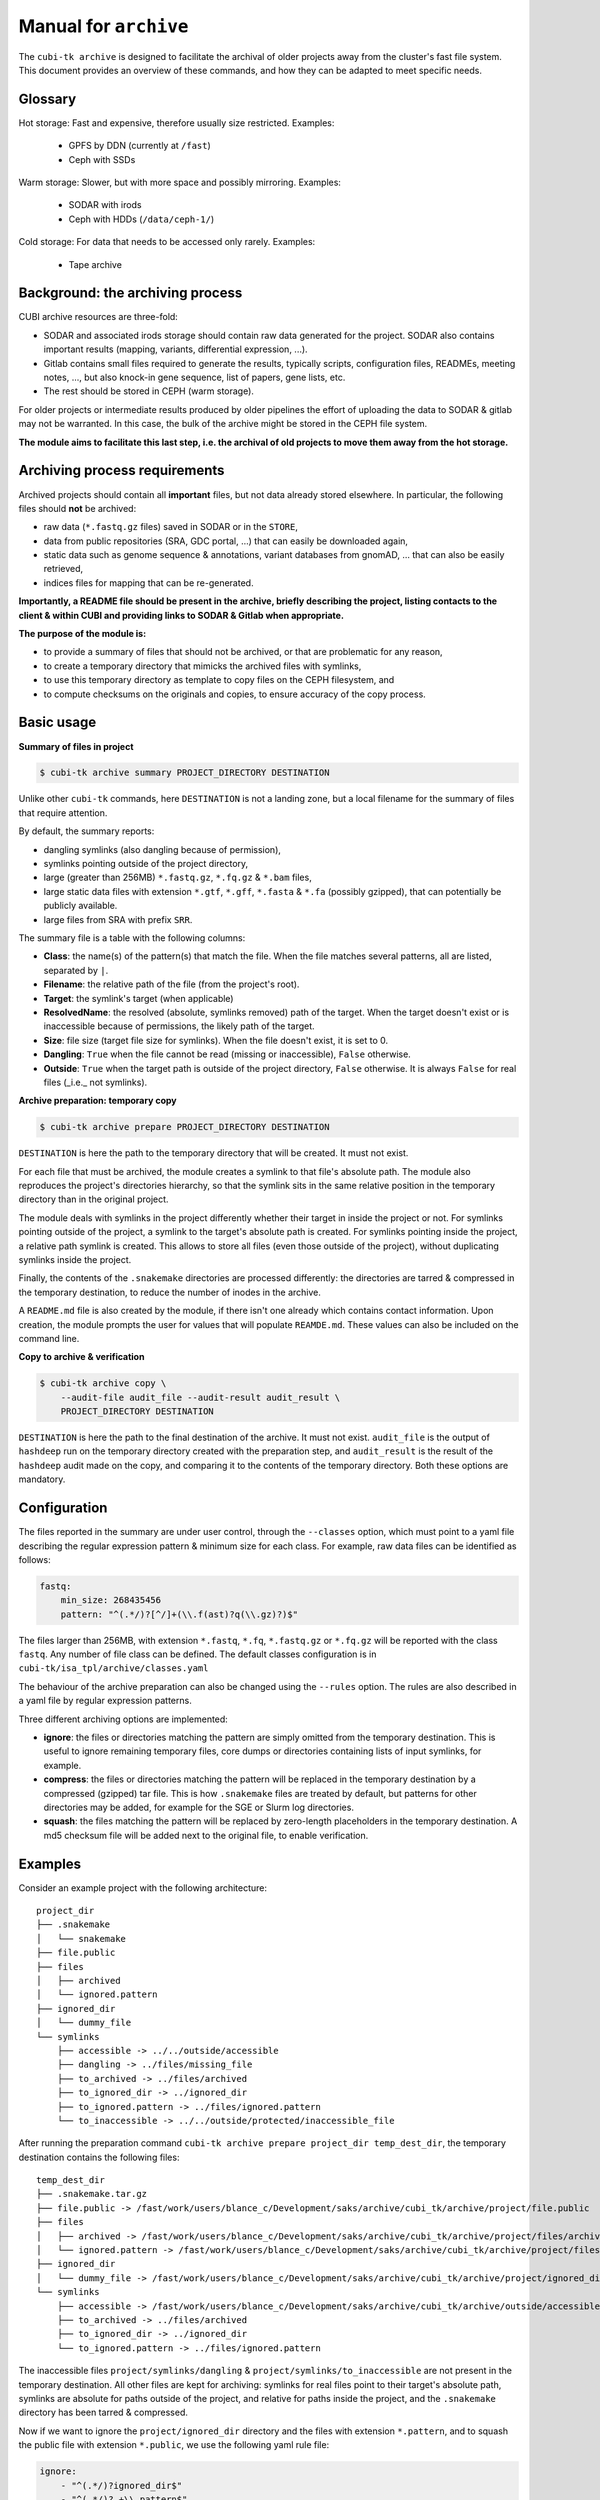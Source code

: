 .. _man_archive:

======================
Manual for ``archive``
======================

The ``cubi-tk archive`` is designed to facilitate the archival of older projects away from the cluster's fast file system.
This document provides an overview of these commands, and how they can be adapted to meet specific needs.

--------
Glossary
--------

Hot storage: Fast and expensive, therefore usually size restricted.
Examples:
  - GPFS by DDN (currently at ``/fast``)
  - Ceph with SSDs

Warm storage: Slower, but with more space and possibly mirroring.
Examples:
  - SODAR with irods
  - Ceph with HDDs (``/data/ceph-1/``)

Cold storage: For data that needs to be accessed only rarely.
Examples:
  - Tape archive

---------------------------------
Background: the archiving process
---------------------------------

CUBI archive resources are three-fold:

- SODAR and associated irods storage should contain raw data generated for the project. SODAR also contains important results (mapping, variants, differential expression, ...).
- Gitlab contains small files required to generate the results, typically scripts, configuration files, READMEs, meeting notes, ..., but also knock-in gene sequence, list of papers, gene lists, etc.
- The rest should be stored in CEPH (warm storage).

For older projects or intermediate results produced by older pipelines the effort of uploading the data to SODAR & gitlab may not be warranted. In this case, the bulk of the archive might be stored in the CEPH file system.

**The module aims to facilitate this last step, i.e. the archival of old projects to move them away from the hot storage.**

------------------------------
Archiving process requirements
------------------------------

Archived projects should contain all **important** files, but not data already stored elsewhere. In particular, the following files should **not** be archived:

- raw data (``*.fastq.gz`` files) saved in SODAR or in the ``STORE``,
- data from public repositories (SRA, GDC portal, ...) that can easily be downloaded again,
- static data such as genome sequence & annotations, variant databases from gnomAD, ... that can also be easily retrieved,
- indices files for mapping that can be re-generated.

**Importantly, a README file should be present in the archive, briefly describing the project, listing contacts to the client & within CUBI and providing links to SODAR & Gitlab when appropriate.**


**The purpose of the module is:**

- to provide a summary of files that should not be archived, or that are problematic for any reason,
- to create a temporary directory that mimicks the archived files with symlinks,
- to use this temporary directory as template to copy files on the CEPH filesystem, and
- to compute checksums on the originals and copies, to ensure accuracy of the copy process.


-----------
Basic usage
-----------

**Summary of files in project**

.. code-block:: bash

    $ cubi-tk archive summary PROJECT_DIRECTORY DESTINATION

Unlike other ``cubi-tk`` commands, here ``DESTINATION`` is not a landing zone, but a local filename for the summary of files that require attention.

By default, the summary reports:

- dangling symlinks (also dangling because of permission),
- symlinks pointing outside of the project directory,
- large (greater than 256MB)  ``*.fastq.gz``, ``*.fq.gz`` & ``*.bam`` files,
- large static data files with extension ``*.gtf``, ``*.gff``, ``*.fasta`` & ``*.fa`` (possibly gzipped), that can potentially be publicly available.
- large files from SRA with prefix ``SRR``.

The summary file is a table with the following columns:

- **Class**: the name(s) of the pattern(s) that match the file. When the file matches several patterns, all are listed, separated by ``|``.
- **Filename**: the relative path of the file (from the project's root).
- **Target**: the symlink's target (when applicable)
- **ResolvedName**: the resolved (absolute, symlinks removed) path of the target. When the target doesn't exist or is inaccessible because of permissions, the likely path of the target.
- **Size**: file size (target file size for symlinks). When the file doesn't exist, it is set to 0.
- **Dangling**: ``True`` when the file cannot be read (missing or inaccessible), ``False`` otherwise.
- **Outside**: ``True`` when the target path is outside of the project directory, ``False`` otherwise. It is always ``False`` for real files (_i.e._ not symlinks).

**Archive preparation: temporary copy**

.. code-block:: bash

    $ cubi-tk archive prepare PROJECT_DIRECTORY DESTINATION

``DESTINATION`` is here the path to the temporary directory that will be created. It must not exist.

For each file that must be archived, the module creates a symlink to that file's absolute path. The module also reproduces the project's directories hierarchy, so that the symlink sits in the same relative position in the temporary directory than in the original project.

The module deals with symlinks in the project differently whether their target in inside the project or not. For symlinks pointing outside of the project, a symlink to the target's absolute path is created. For symlinks pointing inside the project, a relative path symlink is created. This allows to store all files (even those outside of the project), without duplicating symlinks inside the project.

Finally, the contents of the ``.snakemake`` directories are processed differently: the directories are tarred & compressed in the temporary destination, to reduce the number of inodes in the archive.

A ``README.md`` file is also created by the module, if there isn't one already which contains contact information. Upon creation, the module prompts the user for values that will populate ``REAMDE.md``. These values can also be included on the command line.

**Copy to archive & verification**

.. code-block:: bash

    $ cubi-tk archive copy \
        --audit-file audit_file --audit-result audit_result \
        PROJECT_DIRECTORY DESTINATION

``DESTINATION`` is here the path to the final destination of the archive. It must not exist. ``audit_file`` is the output of ``hashdeep`` run on the temporary directory created with the preparation step, and ``audit_result`` is the result of the ``hashdeep`` audit made on the copy, and comparing it to the contents of the temporary directory. Both these options are mandatory.



-------------
Configuration
-------------

The files reported in the summary are under user control, through the ``--classes`` option, which must point to a yaml file describing the regular expression pattern & minimum size for each class. For example, raw data files can be identified as follows:

.. code-block:: yaml

    fastq:
        min_size: 268435456
        pattern: "^(.*/)?[^/]+(\\.f(ast)?q(\\.gz)?)$"


The files larger than 256MB, with extension ``*.fastq``, ``*.fq``, ``*.fastq.gz`` or ``*.fq.gz`` will be reported with the class ``fastq``.
Any number of file class can be defined. The default classes configuration is in ``cubi-tk/isa_tpl/archive/classes.yaml``

The behaviour of the archive preparation can also be changed using the ``--rules`` option. The rules are also described in a yaml file by regular expression patterns.

Three different archiving options are implemented:

- **ignore**: the files or directories matching the pattern are simply omitted from the temporary destination. This is useful to ignore remaining temporary files, core dumps or directories containing lists of input symlinks, for example.
- **compress**: the files or directories matching the pattern will be replaced in the temporary destination by a compressed (gzipped) tar file. This is how ``.snakemake`` files are treated by default, but patterns for other directories may be added, for example for the SGE or Slurm log directories.
- **squash**: the files matching the pattern will be replaced by zero-length placeholders in the temporary destination. A md5 checksum file will be added next to the original file, to enable verification.


--------
Examples
--------

Consider an example project with the following architecture::

    project_dir
    ├── .snakemake
    │   └── snakemake
    ├── file.public
    ├── files
    │   ├── archived
    │   └── ignored.pattern
    ├── ignored_dir
    │   └── dummy_file
    └── symlinks
        ├── accessible -> ../../outside/accessible
        ├── dangling -> ../files/missing_file
        ├── to_archived -> ../files/archived
        ├── to_ignored_dir -> ../ignored_dir
        ├── to_ignored.pattern -> ../files/ignored.pattern
        └── to_inaccessible -> ../../outside/protected/inaccessible_file


After running the preparation command ``cubi-tk archive prepare project_dir temp_dest_dir``, the temporary destination contains the following files::

    temp_dest_dir
    ├── .snakemake.tar.gz
    ├── file.public -> /fast/work/users/blance_c/Development/saks/archive/cubi_tk/archive/project/file.public
    ├── files
    │   ├── archived -> /fast/work/users/blance_c/Development/saks/archive/cubi_tk/archive/project/files/archived
    │   └── ignored.pattern -> /fast/work/users/blance_c/Development/saks/archive/cubi_tk/archive/project/files/ignored.pattern
    ├── ignored_dir
    │   └── dummy_file -> /fast/work/users/blance_c/Development/saks/archive/cubi_tk/archive/project/ignored_dir/dummy_file
    └── symlinks
        ├── accessible -> /fast/work/users/blance_c/Development/saks/archive/cubi_tk/archive/outside/accessible
        ├── to_archived -> ../files/archived
        ├── to_ignored_dir -> ../ignored_dir
        └── to_ignored.pattern -> ../files/ignored.pattern


The inaccessible files ``project/symlinks/dangling`` & ``project/symlinks/to_inaccessible`` are not present in the temporary destination. All other files are kept for archiving: symlinks for real files point to their target's absolute path, symlinks are absolute for paths outside of the project, and relative for paths inside the project, and the ``.snakemake`` directory has been tarred & compressed.

Now if we want to ignore the ``project/ignored_dir`` directory and the files with extension ``*.pattern``, and to squash the public file with extension ``*.public``, we use the following yaml rule file:

.. code-block:: yaml

    ignore:
        - "^(.*/)?ignored_dir$"
        - "^(.*/)?.+\\.pattern$"

    squash:
        - "^(.*/)?.+\\.public$"

    compress:
        - "^(.*/)?.snakemake$"


The output directory for the ``cubi-tk archive prepare --rules rules_with_ignore.yaml project_dir temp_dest_dir`` command becomes::

    temp_dest_dir
    ├── .snakemake.tar.gz
    ├── file.public
    ├── file.public.md5
    ├── files
    │   └── archived -> /fast/work/users/blance_c/Development/saks/archive/cubi_tk/archive/project/files/archived
    └── symlinks
        ├── accessible -> /fast/work/users/blance_c/Development/saks/archive/cubi_tk/archive/outside/accessible
        ├── to_archived -> ../files/archived
        └── to_ignored_dir -> ../ignored_dir


The ``project/ignored_dir`` directory and the files with extension ``*.pattern`` are not in the temporary destination, the ``temp_dest_dir/file.public`` is an empty file with the md5 checksum of ``project/file.public`` in ``temp_dest_dir/file.public.md5``. However, the symlink ``temp_dest_dir/symlinks/to_ignored_dir`` is dangling, because the link itself was not omitted, but its destination was. **This is the expected, but perhaps unwanted behaviour**: symlinks pointing to files or directories within compressed or ignored directories will be dangling in the temporary destination, as the original file exists, but is not part of the temporary destination.


----------------------------
Additional notes and caveats
----------------------------

- The relative symlinks within a project are **not** listed in the ``hashdeep`` output.
- Generally, the module doesn't like circular symlinks. It is wise to fix them before any operation, or use the rules facility to ignore them during preparation.
- The module is untested for symlink corner cases (for example, where a symlink points to a symlink outside of the project, which in turn points to another file in the project).
- In the archive, relative symlinks within the project are resolved. For example, in the original project one might have ``variants.vcf -> ../work/variants.vcf -> variants.somatic.vcf``. In the archive, the link will be ``variants.vcf -> ../work/variants.somatic.vcf``.

----------------
More Information
----------------

Also see ``cubi-tk archive --help``, ``cubi-tk archive summary --help``, ``cubi-tk archive prepare --help`` & ``cubi-tk archive copy --help`` for more information.

